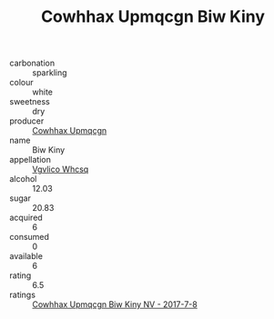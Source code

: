 :PROPERTIES:
:ID:                     6315336f-3ad7-4519-b1a8-fb358a6687a9
:END:
#+TITLE: Cowhhax Upmqcgn Biw Kiny 

- carbonation :: sparkling
- colour :: white
- sweetness :: dry
- producer :: [[id:3e62d896-76d3-4ade-b324-cd466bcc0e07][Cowhhax Upmqcgn]]
- name :: Biw Kiny
- appellation :: [[id:b445b034-7adb-44b8-839a-27b388022a14][Vgvlico Whcsq]]
- alcohol :: 12.03
- sugar :: 20.83
- acquired :: 6
- consumed :: 0
- available :: 6
- rating :: 6.5
- ratings :: [[id:7eefc73a-9b83-4abb-b1f9-795b75a2f4f4][Cowhhax Upmqcgn Biw Kiny NV - 2017-7-8]]


